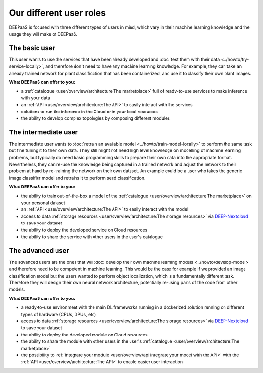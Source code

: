 Our different user roles
========================

DEEPaaS is focused with three different types of users in mind, which vary in their machine learning knowledge and the
usage they will make of DEEPaaS.


The basic user
--------------

This user wants to use the services that have been already developed and :doc:`test them with their data <../howto/try-service-locally>`,
and therefore don't need to have any machine learning knowledge. For example, they can take an already trained network
for plant classification that has been containerized, and use it to classify their own plant images.

**What DEEPaaS can offer to you:**

* a :ref:`catalogue <user/overview/architecture:The marketplace>` full of ready-to-use services to make inference with your data
* an :ref:`API <user/overview/architecture:The API>` to easily interact with the services
* solutions to run the inference in the Cloud or in your local resources
* the ability to develop complex topologies by composing different modules


The intermediate user
---------------------

The intermediate user wants to :doc:`retrain an available model <../howto/train-model-locally>` to perform the same task but fine
tuning it to their own data.
They still might not need high level knowledge on modelling of machine learning problems, but typically do need basic
programming skills to prepare their own data into the appropriate format.
Nevertheless, they can re-use the knowledge being captured in a trained network and adjust the network to their problem
at hand by re-training the network on their own dataset.
An example could be a user who takes the generic image classifier model and retrains it to perform seed classification.

**What DEEPaaS can offer to you:**

* the ability to train out-of-the-box a model of the :ref:`catalogue <user/overview/architecture:The marketplace>` on your personal dataset
* an :ref:`API <user/overview/architecture:The API>` to easily interact with the model
* access to data :ref:`storage resources <user/overview/architecture:The storage resources>` via
  `DEEP-Nextcloud <https://nc.deep-hybrid-datacloud.eu>`_ to save your dataset
* the ability to deploy the developed service on Cloud resources
* the ability to share the service with other users in the user's catalogue


The advanced user
-----------------

The advanced users are the ones that will :doc:`develop their own machine learning models <../howto/develop-model>`
and therefore need to be competent in machine learning. This would be the case for example if we provided an image
classification model but the users wanted to perform object localization, which is a fundamentally different task.
Therefore they will design their own neural network architecture, potentially re-using parts of the code from other
models.

**What DEEPaaS can offer to you:**

* a ready-to-use environment with the main DL frameworks running in a dockerized solution running on different types of
  hardware (CPUs, GPUs, etc)
* access to data :ref:`storage resources <user/overview/architecture:The storage resources>` via
  `DEEP-Nextcloud <https://nc.deep-hybrid-datacloud.eu>`_ to save your dataset
* the ability to deploy the developed module on Cloud resources
* the ability to share the module with other users in the user's :ref:`catalogue <user/overview/architecture:The marketplace>`
* the possibility to :ref:`integrate your module <user/overview/api:Integrate your model with the API>` with
  the :ref:`API <user/overview/architecture:The API>` to enable easier user interaction

.. todo:: Add links to image classifier-tf, plant classifier-tf, seed classifier-tf once they will be uploaded to the marketplace
